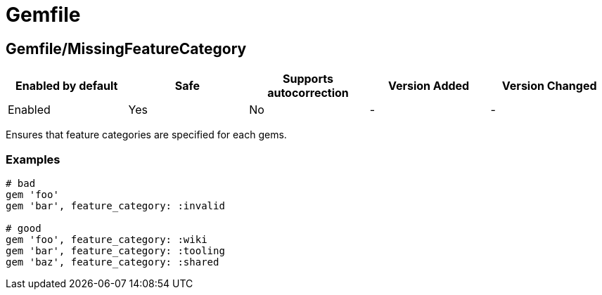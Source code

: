 ////
  Do NOT edit this file by hand directly, as it is automatically generated.

  Please make any necessary changes to the cop documentation within the source files themselves.
////

= Gemfile

[#gemfilemissingfeaturecategory]
== Gemfile/MissingFeatureCategory

|===
| Enabled by default | Safe | Supports autocorrection | Version Added | Version Changed

| Enabled
| Yes
| No
| -
| -
|===

Ensures that feature categories are specified for each gems.

[#examples-gemfilemissingfeaturecategory]
=== Examples

[source,ruby]
----
# bad
gem 'foo'
gem 'bar', feature_category: :invalid

# good
gem 'foo', feature_category: :wiki
gem 'bar', feature_category: :tooling
gem 'baz', feature_category: :shared
----
